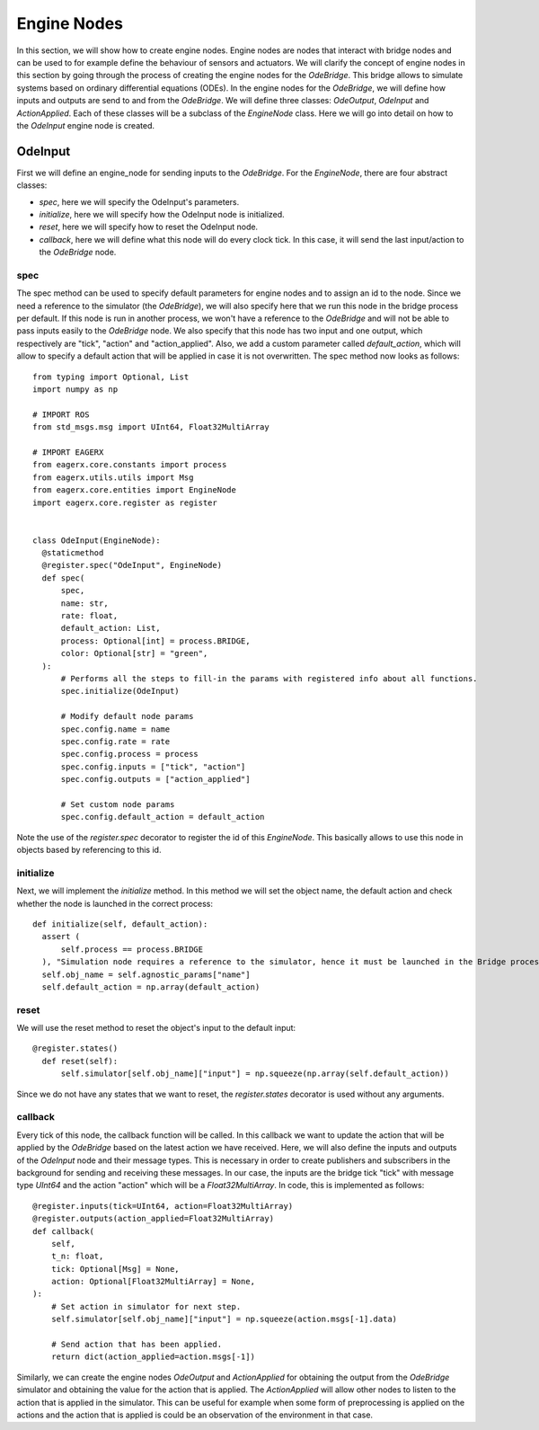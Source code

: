 ************
Engine Nodes
************

In this section, we will show how to create engine nodes.
Engine nodes are nodes that interact with bridge nodes and can be used to for example define the behaviour of sensors and actuators.
We will clarify the concept of engine nodes in this section by going through the process of creating the engine nodes for the *OdeBridge*.
This bridge allows to simulate systems based on ordinary differential equations (ODEs).
In the engine nodes for the *OdeBridge*, we will define how inputs and outputs are send to and from the *OdeBridge*.
We will define three classes: *OdeOutput*, *OdeInput* and *ActionApplied*.
Each of these classes will be a subclass of the *EngineNode* class.
Here we will go into detail on how to the *OdeInput* engine node is created.


OdeInput
########

First we will define an engine_node for sending inputs to the *OdeBridge*.
For the *EngineNode*, there are four abstract classes:

* *spec*, here we will specify the OdeInput's parameters.
* *initialize*, here we will specify how the OdeInput node is initialized.
* *reset*, here we will specify how to reset the OdeInput node.
* *callback*, here we will define what this node will do every clock tick.
  In this case, it will send the last input/action to the *OdeBridge* node.

spec
****

The spec method can be used to specify default parameters for engine nodes and to assign an id to the node.
Since we need a reference to the simulator (the *OdeBridge*), we will also specify here that we run this node in the bridge process per default.
If this node is run in another process, we won't have a reference to the *OdeBridge* and will not be able to pass inputs easily to the *OdeBridge* node.
We also specify that this node has two input and one output, which respectively are "tick", "action" and "action_applied".
Also, we add a custom parameter called *default_action*, which will allow to specify a default action that will be applied in case it is not overwritten.
The spec method now looks as follows:

::

  from typing import Optional, List
  import numpy as np

  # IMPORT ROS
  from std_msgs.msg import UInt64, Float32MultiArray

  # IMPORT EAGERX
  from eagerx.core.constants import process
  from eagerx.utils.utils import Msg
  from eagerx.core.entities import EngineNode
  import eagerx.core.register as register


  class OdeInput(EngineNode):
    @staticmethod
    @register.spec("OdeInput", EngineNode)
    def spec(
        spec,
        name: str,
        rate: float,
        default_action: List,
        process: Optional[int] = process.BRIDGE,
        color: Optional[str] = "green",
    ):
        # Performs all the steps to fill-in the params with registered info about all functions.
        spec.initialize(OdeInput)

        # Modify default node params
        spec.config.name = name
        spec.config.rate = rate
        spec.config.process = process
        spec.config.inputs = ["tick", "action"]
        spec.config.outputs = ["action_applied"]

        # Set custom node params
        spec.config.default_action = default_action

Note the use of the *register.spec* decorator to register the id of this *EngineNode*.
This basically allows to use this node in objects based by referencing to this id.

initialize
**********

Next, we will implement the *initialize* method.
In this method we will set the object name, the default action and check whether the node is launched in the correct process:

::

  def initialize(self, default_action):
    assert (
        self.process == process.BRIDGE
    ), "Simulation node requires a reference to the simulator, hence it must be launched in the Bridge process"
    self.obj_name = self.agnostic_params["name"]
    self.default_action = np.array(default_action)

reset
*****

We will use the reset method to reset the object's input to the default input:

::

  @register.states()
    def reset(self):
        self.simulator[self.obj_name]["input"] = np.squeeze(np.array(self.default_action))

Since we do not have any states that we want to reset, the *register.states* decorator is used without any arguments.

callback
********

Every tick of this node, the callback function will be called.
In this callback we want to update the action that will be applied by the *OdeBridge* based on the latest action we have received.
Here, we will also define the inputs and outputs of the *OdeInput* node and their message types.
This is necessary in order to create publishers and subscribers in the background for sending and receiving these messages.
In our case, the inputs are the bridge tick "tick" with message type *UInt64* and the action "action" which will be a *Float32MultiArray*.
In code, this is implemented as follows:

::

    @register.inputs(tick=UInt64, action=Float32MultiArray)
    @register.outputs(action_applied=Float32MultiArray)
    def callback(
        self,
        t_n: float,
        tick: Optional[Msg] = None,
        action: Optional[Float32MultiArray] = None,
    ):
        # Set action in simulator for next step.
        self.simulator[self.obj_name]["input"] = np.squeeze(action.msgs[-1].data)

        # Send action that has been applied.
        return dict(action_applied=action.msgs[-1])

Similarly, we can create the engine nodes *OdeOutput* and *ActionApplied* for obtaining the output from the *OdeBridge* simulator and obtaining the value for the action that is applied.
The *ActionApplied* will allow other nodes to listen to the action that is applied in the simulator.
This can be useful for example when some form of preprocessing is applied on the actions and the action that is applied is could be an observation of the environment in that case. 

